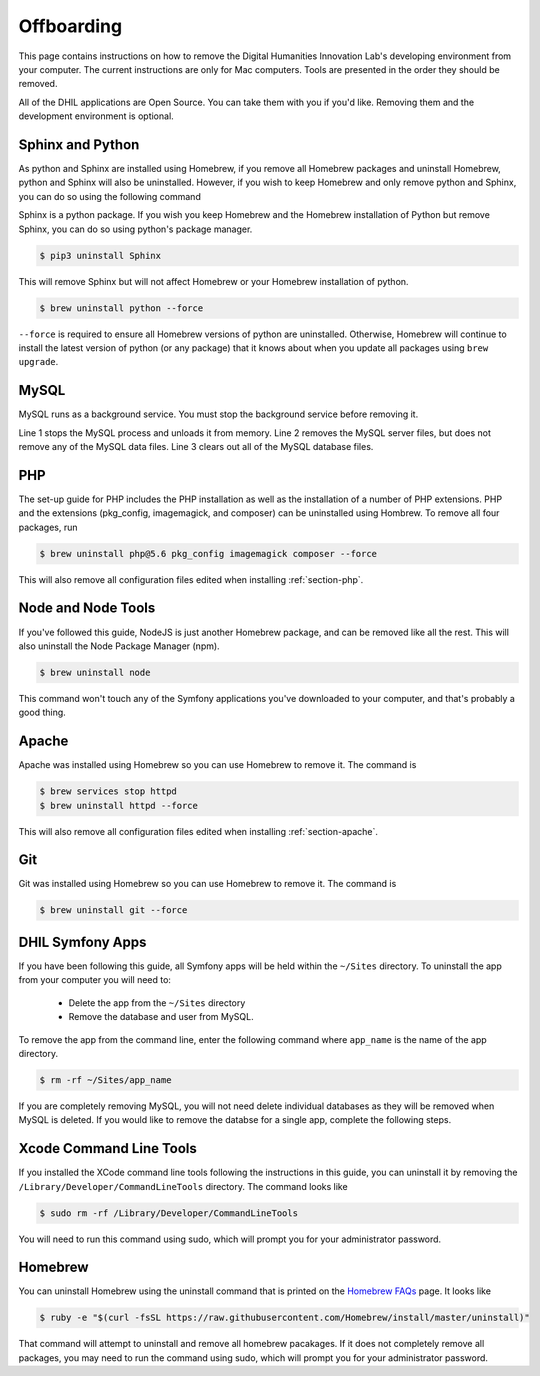 .. _section-offboarding:

Offboarding
===========

This page contains instructions on how to remove the Digital Humanities Innovation Lab's
developing environment from your computer. The current instructions are only for Mac computers.
Tools are presented in the order they should be removed.

All of the DHIL applications are Open Source. You can take them with you if you'd
like. Removing them and the development environment is optional.

Sphinx and Python
-----------------

As python and Sphinx are installed using Homebrew, if you remove all Homebrew packages and uninstall
Homebrew, python and Sphinx will also be uninstalled. However, if you wish to keep Homebrew and only
remove python and Sphinx, you can do so using the following command

Sphinx is a python package. If you wish you keep Homebrew and the Homebrew installation of
Python but remove Sphinx, you can do so using python's package manager.

.. code-block:: console

  $ pip3 uninstall Sphinx

This will remove Sphinx but will not affect Homebrew or your Homebrew installation of python.

.. code-block:: console

  $ brew uninstall python --force

``--force`` is required to ensure all Homebrew versions of python are uninstalled. Otherwise,
Homebrew will continue to install the latest version of python (or any package) that it knows
about when you update all packages using ``brew upgrade``.


MySQL
-----

MySQL runs as a background service. You must stop the background service before
removing it.

.. code-block:: console
  :linenos:

  $ brew services stop mysql@5.7
  $ brew uninstall --force mysql@5.7
  $ rm -rf /usr/local/var/mysql

Line 1 stops the MySQL process and unloads it from memory. Line 2 removes the
MySQL server files, but does not remove any of the MySQL data files. Line 3
clears out all of the MySQL database files.

PHP
---

The set-up guide for PHP includes the PHP installation as well as the installation of a number of
PHP extensions. PHP and the extensions (pkg_config, imagemagick, and composer) can be uninstalled
using Hombrew. To remove all four packages, run

.. code-block:: console

  $ brew uninstall php@5.6 pkg_config imagemagick composer --force

This will also remove all configuration files edited when installing :ref:`section-php`.

Node and Node Tools
-------------------

If you've followed this guide, NodeJS is just another Homebrew package, and
can be removed like all the rest. This will also uninstall the Node Package
Manager (npm).

.. code-block:: console

  $ brew uninstall node

This command won't touch any of the Symfony applications you've downloaded to
your computer, and that's probably a good thing.

Apache
------

Apache was installed using Homebrew so you can use Homebrew to remove it. The command is

.. code-block:: console

  $ brew services stop httpd
  $ brew uninstall httpd --force

This will also remove all configuration files edited when installing :ref:`section-apache`.

Git
---

Git was installed using Homebrew so you can use Homebrew to remove it. The command is

.. code-block:: console

  $ brew uninstall git --force


DHIL Symfony Apps
-----------------

If you have been following this guide, all Symfony apps will be held within the
``~/Sites`` directory. To uninstall the app from your computer you will need to:

  - Delete the app from the ``~/Sites`` directory
  - Remove the database and user from MySQL.

To remove the app from the command line, enter the following command where ``app_name``
is the name of the app directory.

.. code-block:: console

  $ rm -rf ~/Sites/app_name

If you are completely removing MySQL, you will not need delete individual databases as
they will be removed when MySQL is deleted. If you would like to remove the databse for
a single app, complete the following steps.

Xcode Command Line Tools
------------------------

If you installed the XCode command line tools following the instructions in this guide, you can
uninstall it by removing the ``/Library/Developer/CommandLineTools`` directory. The command looks like

.. code-block:: console

  $ sudo rm -rf /Library/Developer/CommandLineTools

You will need to run this command using sudo, which will prompt you for your administrator password.

Homebrew
--------

You can uninstall Homebrew using the uninstall command that is printed on the `Homebrew FAQs`_ page.
It looks like

.. code-block:: console

  $ ruby -e "$(curl -fsSL https://raw.githubusercontent.com/Homebrew/install/master/uninstall)"

That command will attempt to uninstall and remove all homebrew pacakages. If it does not completely
remove all packages, you may need to run the command using sudo, which will prompt you for your
administrator password.

.. _Homebrew FAQs: https://docs.brew.sh/FAQ
